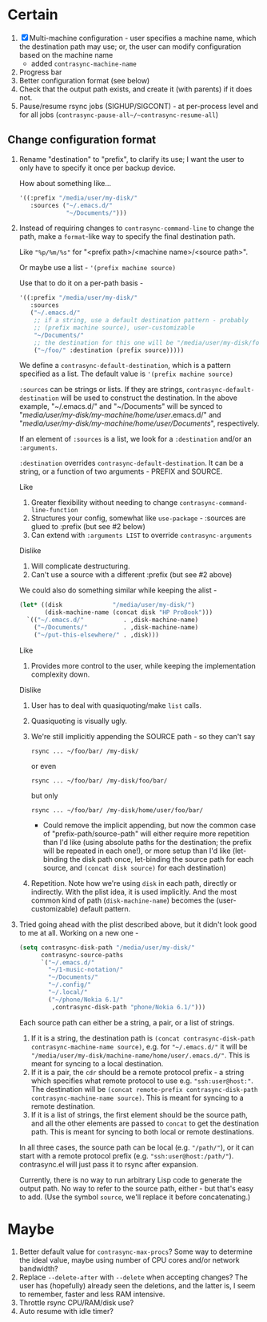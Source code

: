 * Certain
1. [X] Multi-machine configuration - user specifies a machine name, which the destination path may use; or, the user can modify configuration based on the machine name
   * added =contrasync-machine-name=
2. Progress bar
3. Better configuration format (see below)
4. Check that the output path exists, and create it (with parents) if it does not.
5. Pause/resume rsync jobs (SIGHUP/SIGCONT) - at per-process level and for all jobs (~contrasync-pause-all~/~contrasync-resume-all~)

** Change configuration format
1. Rename "destination" to "prefix", to clarify its use; I want the user to only have to specify it once per backup device.

   How about something like...
   #+BEGIN_SRC emacs-lisp
     '((:prefix "/media/user/my-disk/"
        :sources ("~/.emacs.d/"
                  "~/Documents/")))
   #+END_SRC
2. Instead of requiring changes to =contrasync-command-line= to change the path, make a =format=-like way to specify the final destination path.

   Like ="%p/%m/%s"= for "<prefix path>/<machine name>/<source path>".

   Or maybe use a list - ='(prefix machine source)=

   Use that to do it on a per-path basis -
   #+BEGIN_SRC emacs-lisp
     '((:prefix "/media/user/my-disk/"
        :sources
        ("~/.emacs.d/"
         ;; if a string, use a default destination pattern - probably
         ;; (prefix machine source), user-customizable
         "~/Documents/"
         ;; the destination for this one will be "/media/user/my-disk/foo/"
         ("~/foo/" :destination (prefix source)))))
   #+END_SRC
   We define a ~contrasync-default-destination~, which is a pattern specified as a list. The default value is ~'(prefix machine source)~

   =:sources= can be strings or lists. If they are strings, ~contrasync-default-destination~ will be used to construct the destination. In the above example, "~/.emacs.d/" and "~/Documents" will be synced to "/media/user/my-disk/my-machine/home/user/.emacs.d/" and "/media/user/my-disk/my-machine/home/user/Documents/", respectively.

   If an element of =:sources= is a list, we look for a =:destination= and/or an =:arguments=.

   =:destination= overrides ~contrasync-default-destination~. It can be a string, or a function of two arguments - PREFIX and SOURCE.

   Like
   1. Greater flexibility without needing to change =contrasync-command-line-function=
   2. Structures your config, somewhat like =use-package= - :sources are glued to :prefix (but see #2 below)
   3. Can extend with =:arguments LIST= to override =contrasync-arguments=

   Dislike
   1. Will complicate destructuring.
   2. Can't use a source with a different :prefix (but see #2 above)

   We could also do something similar while keeping the alist -
   #+BEGIN_SRC emacs-lisp
     (let* ((disk              "/media/user/my-disk/")
            (disk-machine-name (concat disk "HP ProBook")))
       `(("~/.emacs.d/"           . ,disk-machine-name)
         ("~/Documents/"          . ,disk-machine-name)
         ("~/put-this-elsewhere/" . ,disk)))
   #+END_SRC
   Like
   1. Provides more control to the user, while keeping the implementation complexity down.

   Dislike
   1. User has to deal with quasiquoting/make =list= calls.
   2. Quasiquoting is visually ugly.
   3. We're still implicitly appending the SOURCE path - so they can't say
      : rsync ... ~/foo/bar/ /my-disk/
      or even
      : rsync ... ~/foo/bar/ /my-disk/foo/bar/
      but only
      : rsync ... ~/foo/bar/ /my-disk/home/user/foo/bar/
      * Could remove the implicit appending, but now the common case of "prefix-path/source-path" will either require more repetition than I'd like (using absolute paths for the destination; the prefix will be repeated in each one!), or more setup than I'd like (let-binding the disk path once, let-binding the source path for each source, and =(concat disk source)= for each destination)
   4. Repetition. Note how we're using =disk= in each path, directly or indirectly. With the plist idea, it is used implicitly. And the most common kind of path (=disk-machine-name=) becomes the (user-customizable) default pattern.

3. Tried going ahead with the plist described above, but it didn't look good to me at all. Working on a new one -

   #+BEGIN_SRC emacs-lisp
     (setq contrasync-disk-path "/media/user/my-disk/"
           contrasync-source-paths
           `("~/.emacs.d/"
             "~/1-music-notation/"
             "~/Documents/"
             "~/.config/"
             "~/.local/"
             ("~/phone/Nokia 6.1/"
              ,contrasync-disk-path "phone/Nokia 6.1/")))
   #+END_SRC

   Each source path can either be a string, a pair, or a list of strings.
   1. If it is a string, the destination path is =(concat contrasync-disk-path contrasync-machine-name source)=, e.g. for ="~/.emacs.d/"= it will be ="/media/user/my-disk/machine-name/home/user/.emacs.d/"=. This is meant for syncing to a local destination.
   2. If it is a pair, the =cdr= should be a remote protocol prefix - a string which specifies what remote protocol to use e.g. ="ssh:user@host:"=. The destination will be =(concat remote-prefix contrasync-disk-path contrasync-machine-name source)=. This is meant for syncing to a remote destination.
   3. If it is a list of strings, the first element should be the source path, and all the other elements are passed to =concat= to get the destination path. This is meant for syncing to both local or remote destinations.
   In all three cases, the source path can be local (e.g. ="/path/"=), or it can start with a remote protocol prefix (e.g. ="ssh:user@host:/path/"=). contrasync.el will just pass it to rsync after expansion.

   Currently, there is no way to run arbitrary Lisp code to generate the output path. No way to refer to the source path, either - but that's easy to add. (Use the symbol =source=, we'll replace it before concatenating.)

* Maybe
1. Better default value for =contrasync-max-procs=? Some way to determine the ideal value, maybe using number of CPU cores and/or network bandwidth?
2. Replace ~--delete-after~ with ~--delete~ when accepting changes? The user has (hopefully) already seen the deletions, and the latter is, I seem to remember, faster and less RAM intensive.
3. Throttle rsync CPU/RAM/disk use?
4. Auto resume with idle timer?

